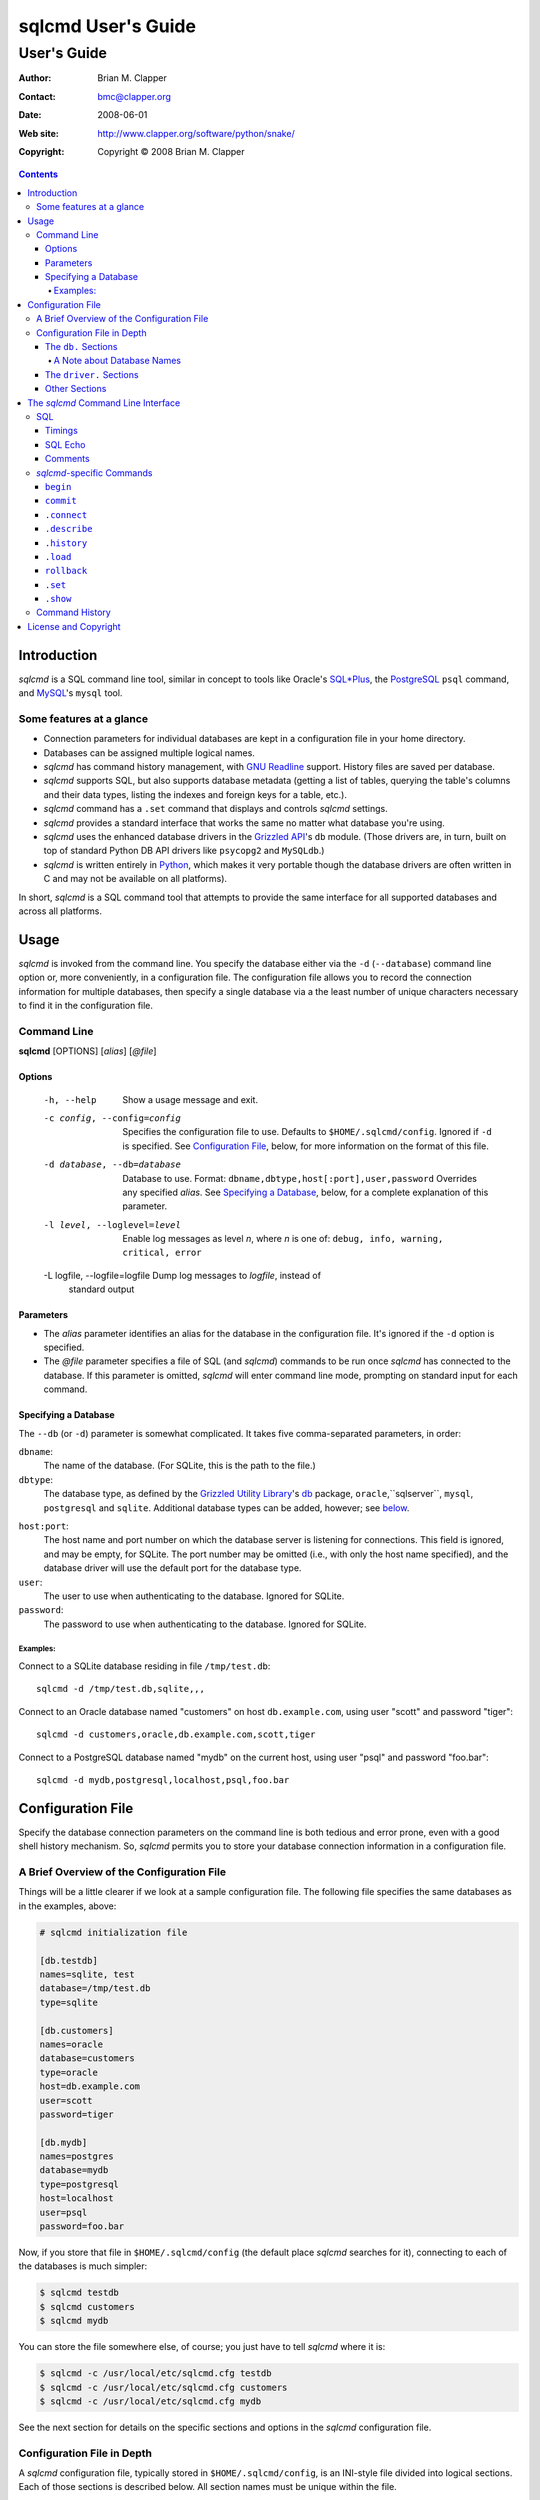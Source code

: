 ===================
sqlcmd User's Guide
===================

------------
User's Guide
------------

:Author: Brian M. Clapper
:Contact: bmc@clapper.org
:Date: $Date: 2008-06-01 22:59:33 -0400 (Sun, 01 Jun 2008) $
:Web site: http://www.clapper.org/software/python/snake/
:Copyright: Copyright © 2008 Brian M. Clapper

.. contents::

Introduction
============

*sqlcmd* is a SQL command line tool, similar in concept to tools like Oracle's
`SQL*Plus`_, the PostgreSQL_ ``psql`` command, and MySQL_'s ``mysql`` tool.

.. _SQL*Plus: http://www.oracle.com/technology/docs/tech/sql_plus/index.html
.. _PostgreSQL: http://www.postgresql.org/
.. _MySQL: http://www.mysql.org/

Some features at a glance
--------------------------

- Connection parameters for individual databases are kept in a configuration
  file in your home directory.
- Databases can be assigned multiple logical names.
- *sqlcmd* has command history management, with `GNU Readline`_ support.
  History files are saved per database.
- *sqlcmd* supports SQL, but also supports database metadata (getting a list
  of tables, querying the table's columns and their data types, listing the
  indexes and foreign keys for a table, etc.).
- *sqlcmd* command has a ``.set`` command that displays and controls *sqlcmd* 
  settings.
- *sqlcmd* provides a standard interface that works the same no matter what 
  database you're using.
- *sqlcmd* uses the enhanced database drivers in the `Grizzled API`_'s ``db``
  module. (Those drivers are, in turn, built on top of standard Python
  DB API drivers like ``psycopg2`` and ``MySQLdb``.)
- *sqlcmd* is written entirely in `Python`_, which makes it very portable
  though the database drivers are often written in C and may not be available
  on all platforms).

.. _Grizzled API: http://www.clapper.org/software/python/grizzled/
.. _GNU Readline: http://cnswww.cns.cwru.edu/php/chet/readline/rluserman.html
.. _Python: http://www.python.org/

In short, *sqlcmd* is a SQL command tool that attempts to provide the same
interface for all supported databases and across all platforms.

Usage
=====

*sqlcmd* is invoked from the command line. You specify the database either
via the ``-d`` (``--database``) command line option or, more conveniently,
in a configuration file. The configuration file allows you to record the
connection information for multiple databases, then specify a single database
via a the least number of unique characters necessary to find it in the
configuration file.

Command Line
------------

**sqlcmd** [OPTIONS] [*alias*] [*@file*]

Options
~~~~~~~

    -h, --help                    Show a usage message and exit.

    -c config, --config=config    Specifies the configuration file to use.
                                  Defaults to ``$HOME/.sqlcmd/config``.
                                  Ignored if ``-d`` is specified.
                                  See `Configuration File`_, below, for
                                  more information on the format of this file.

    -d database, --db=database    Database to use. Format:
                                  ``dbname,dbtype,host[:port],user,password``
                                  Overrides any specified *alias*. See
                                  `Specifying a Database`_, below, for a
                                  complete explanation of this parameter.

    -l level, --loglevel=level    Enable log messages as level *n*, where *n*
                                  is one of: ``debug, info, warning, critical,
                                  error``

    -L logfile, --logfile=logfile Dump log messages to *logfile*, instead of
                                  standard output

.. _Grizzled Utility Library: http://www.clapper.org/software/python/grizzled/
.. _db: http://www.clapper.org/software/python/grizzled/epydoc/grizzled.db-module.html

Parameters
~~~~~~~~~~

- The *alias* parameter identifies an alias for the database in the
  configuration file. It's ignored if the ``-d`` option is specified.

- The *@file* parameter specifies a file of SQL (and *sqlcmd*) commands to be
  run once *sqlcmd* has connected to the database. If this parameter is omitted,
  *sqlcmd* will enter command line mode, prompting on standard input for each
  command.

Specifying a Database
~~~~~~~~~~~~~~~~~~~~~

The ``--db`` (or ``-d``) parameter is somewhat complicated. It takes five
comma-separated parameters, in order:

``dbname``:
    The name of the database. (For SQLite, this is the path to the file.)

``dbtype``:
    The database type, as defined by the `Grizzled Utility Library`_'s `db`_
    package, ``oracle``,``sqlserver``, ``mysql``, ``postgresql`` and
    ``sqlite``. Additional database types can be added, however; see
    below_.

.. _below: `Configuration File`_

``host:port``:
    The host name and port number on which the database server is listening for
    connections. This field is ignored, and may be empty, for SQLite. The port
    number may be omitted (i.e., with only the host name specified), and the
    database driver will use the default port for the database type.

``user``:
    The user to use when authenticating to the database. Ignored for SQLite.

``password``:
    The password to use when authenticating to the database. Ignored for SQLite.

Examples:
+++++++++

Connect to a SQLite database residing in file ``/tmp/test.db``::

    sqlcmd -d /tmp/test.db,sqlite,,,

Connect to an Oracle database named "customers" on host ``db.example.com``,
using user "scott" and password "tiger"::

    sqlcmd -d customers,oracle,db.example.com,scott,tiger

Connect to a PostgreSQL database named "mydb" on the current host, using user
"psql" and password "foo.bar"::

    sqlcmd -d mydb,postgresql,localhost,psql,foo.bar


Configuration File
==================

Specify the database connection parameters on the command line is both tedious
and error prone, even with a good shell history mechanism. So, *sqlcmd*
permits you to store your database connection information in a configuration
file.

A Brief Overview of the Configuration File
------------------------------------------

Things will be a little clearer if we look at a sample configuration file.
The following file specifies the same databases as in the examples, above:

.. code-block:: ini

    # sqlcmd initialization file

    [db.testdb]
    names=sqlite, test
    database=/tmp/test.db
    type=sqlite

    [db.customers]
    names=oracle
    database=customers
    type=oracle
    host=db.example.com
    user=scott
    password=tiger

    [db.mydb]
    names=postgres
    database=mydb
    type=postgresql
    host=localhost
    user=psql
    password=foo.bar

Now, if you store that file in ``$HOME/.sqlcmd/config`` (the default place
*sqlcmd* searches for it), connecting to each of the databases is much simpler:

.. code-block:: bash

    $ sqlcmd testdb
    $ sqlcmd customers
    $ sqlcmd mydb

You can store the file somewhere else, of course; you just have to tell
*sqlcmd* where it is:

.. code-block:: bash

    $ sqlcmd -c /usr/local/etc/sqlcmd.cfg testdb
    $ sqlcmd -c /usr/local/etc/sqlcmd.cfg customers
    $ sqlcmd -c /usr/local/etc/sqlcmd.cfg mydb

See the next section for details on the specific sections and options in the
*sqlcmd* configuration file.

Configuration File in Depth
---------------------------

A *sqlcmd* configuration file, typically stored in ``$HOME/.sqlcmd/config``,
is an INI-style file divided into logical sections. Each of those sections
is described below. All section names must be unique within the file.

Blank lines and comment lines are ignored; comment lines start with a "#"
character.

*sqlcmd* uses the `Grizzled API`_'s `grizzled.config.Configuration`_
class to parse the file; that class is, in turn, an enhancement of the standard
Python `ConfigParser`_ class.

.. _grizzled.config.Configuration: http://www.clapper.org/software/python/grizzled/epydoc/grizzled.config.Configuration-class.html
.. _ConfigParser: http://docs.python.org/lib/module-ConfigParser.html

Because *sqlcmd* uses the Grizzled API's ``Configuration`` class, you can use
include directives and variable substitution in the configuration file, if
you with. See the `grizzled.config.Configuration`_ documentation for more
details.

The ``db.`` Sections
~~~~~~~~~~~~~~~~~~~~

A ``db.`` section contains the connection definition for a particular database.
The ``db.`` prefix must be followed by the primary name of the database.
Multiple ``db.`` sections can exist in the configuration file; each section
supports the following parameters.

    +------------------+---------------------------------+---------------------+
    | *Parameter Name* | *Description*                   | *Required/Optional* |
    +==================+=================================+=====================+
    + ``database``     | The name of the database, as    | required            |
    |                  | known by the RDBMS engine.      |                     |
    +------------------+---------------------------------+---------------------+
    | ``type``         | The type of the database. This  | required            |
    |                  | value must be recognized by the |                     |
    |                  | Grizzled API's ``db`` module.   |                     |
    |                  | That means it must identify a   |                     |
    |                  | database driver that is part of |                     |
    |                  | the ``grizzled.db`` package, or |                     |
    |                  | it must be a driver you specify |                     |
    |                  | yourself, in a ``driver.``      |                     |
    |                  | section. (See `below`_.)        |                     |
    +------------------+---------------------------------+---------------------+
    | ``host``         | The host on which the database  | required (but       |
    |                  | resides. The RDBMS server on    | ignored for SQLite) |
    |                  | that host must be configured to |                     |
    |                  | accept incoming database client |                     |
    |                  | connections.                    |                     |
    |                  |                                 |                     |
    |                  | This parameter is ignored for   |                     |
    |                  | SQLite databases.               |                     |
    +------------------+---------------------------------+---------------------+
    | ``port``         | The port on which the database  | optional (but       |
    |                  | server is listening. If not     | ignored for SQLite) |
    |                  | specified, *sqlcmd* uses the    |                     |
    |                  | default port for the RDBMS      |                     |
    |                  | server (e.g, 1521 for Oracle,   |                     |
    |                  | 1433 for SQL Server, 3306 for   |                     |
    |                  | MYSQL, 5432 for PostgreSQL,     |                     |
    |                  | etc.).                          |                     |
    |                  |                                 |                     |
    |                  | This parameter is ignored for   |                     |
    |                  | SQLite databases.               |                     |
    +------------------+---------------------------------+---------------------+
    | ``user``         | The user to use when            | required (but       |
    |                  | authenticating to the database. | ignored for SQLite) |
    |                  |                                 |                     |
    |                  | This parameter is ignored for   |                     |
    |                  | SQLite databases.               |                     |
    +------------------+---------------------------------+---------------------+
    | ``password``     | The password to use when        | required (but       |
    |                  | authenticating to the database. | ignored for SQLite) |
    |                  |                                 |                     |
    |                  | This parameter is ignored for   |                     |
    |                  | SQLite databases.               |                     |
    +------------------+---------------------------------+---------------------+
    | ``aliases``      | A comma-separated list of alias | optional            |
    |                  | names for the database. This    |                     |
    |                  | list allows you to refer to the |                     |
    |                  | database by multiple names      |                     |
    +------------------+---------------------------------+---------------------+

A Note about Database Names
+++++++++++++++++++++++++++

When you specify the name of a database on the *sqlcmd* command line,
*sqlcmd* attempts to match that name against the names of all databases in
the configuration file. *sqlcmd* compares the name you specify against the
following values from each ``db.`` configuration section:

- The section name, minus the ``db.`` prefix. This is the primary name of
  the database, from *sqlcmd*'s perspective.
- The value of the ``database`` option.
- The value or values of the ``aliases`` option.

You only need to specify as many characters as are
necessary to uniquely identify the database.

Thus, given this configuration file:

.. code-block:: ini


    [db.testdb]
    names=sqlite, test
    database=/tmp/test.db
    type=sqlite

    [db.customers]
    names=oracle, custdb
    database=cust001
    type=oracle
    host=db.example.com
    user=scott
    password=tiger


You can connect to the ``customers`` database using any of the following
names:

- ``customers``: the section name, minus ``db.``.
- ``custdb``: one of the aliases
- ``oracle``: the other alias
- ``cust001``: the actual database name, from the ``database`` option
- ``cust``: a unique abbreviation of ``customers`` or ``cust001``

    
The ``driver.`` Sections
~~~~~~~~~~~~~~~~~~~~~~~~

The ``driver.`` section allows you to install additional enhanced database
drivers, beyond those that are built into the `Grizzled API`_'s ``db``
package.

An enhanced driver must extend the ``grizzled.db.DBDriver`` class and provide
the appropriate methods. See the `appropriate Grizzled documentation`_ for
details. If you want to write your own driver, the Grizzled source code is
invaluable.

.. _appropriate Grizzled documentation: http://www.clapper.org/software/python/grizzled/epydoc/grizzled.db-module.html

The ``driver.`` section supports the following options:

    +------------------+---------------------------------+---------------------+
    | *Parameter Name* | *Description*                   | *Required/Optional* |
    +==================+=================================+=====================+
    + ``class``        | The fully-qualified name of the | required            |
    |                  | driver class, including any     |                     |
    |                  | package and/or module name.     |                     |
    +------------------+---------------------------------+---------------------+
    | ``name``         | The logical name to use for the | required            |
    |                  | driver.                         |                     |
    +------------------+---------------------------------+---------------------+

For example, suppose you wrote a driver to connect to the `Apache Derby`_
database (perhaps using `JPype`_). Let's further suppose that the driver is
implemented by a Python class called ``DerbyDriver`` (which extends the
Grizzled ``DBDriver`` class) and resides in module ``mycode.db``. You could
use the following *sqlcmd* configuration section to make *sqlcmd* aware of
that driver:

.. code-block:: ini

    [driver.derby]
    class=mycode.db.DerbyDriver
    name=derby
    
With that section in the configuration file, you can now use the value ``derby``
for the ``type`` parameter in any ``db.`` section.

Obviously, the appropriate supporting Python (and other) code must be available
to *sqlcmd*, by setting ``PYTHONPATH``, ``LD_LIBRARY_PATH``, and/or ``PATH``,
as appropriate for your operating system.

.. _Apache Derby: http://db.apache.org/derby/
.. _JPype: http://jpype.sourceforge.net/


Other Sections
~~~~~~~~~~~~~~

*sqlcmd* quietly ignores any other sections in the configuration file. One
possible use for other sections is as holders for common variable definitions
that are substituted in other places in the file. For instance, suppose all
your database engine happen to be on the same host and happen to use the same
user name and password. To share that common configuration information, you
might do something like the following:

.. code-block:: ini

    [defs]
    # Shared definitions
    dbhost=db.example.com
    admin_user=admin
    admin_password=foo.bar

    [db.testdb]
    names=sqlite, test
    database=/tmp/test.db
    type=sqlite

    [db.customers]
    names=oracle
    database=customers
    type=oracle
    host=${dbhost}
    user=${admin_user}
    password=${admin_password}

    [db.mydb]
    names=postgres
    database=mydb
    type=postgresql
    host=${dbhost}
    user=${admin_user}
    password=${admin_password}


The *sqlcmd* Command Line Interface
===================================

When run in interactive mode (i.e., without an *@file* parameter_), *sqlcmd*
prompts on standard input with a "?" and waits for commands to be entered,
executing each one as it's entered.

.. _parameter: `Parameters`_

Some commands (e.g., all SQL commands, and some others) are not executed until
a final ";" character is seen on the input; this permits multi-line commands.
Other commands, such as internal commands like ``.set``, are single-line commands
and do not require a semi-colon.

Before going into each specific type of command, here's a brief *sqlcmd*
transcript, to whet your whistle::

    $ sqlcmd mydb
    SQLCmd, version 0.1 ($Revision: 7794 $)
    Copyright 2008 Brian M. Clapper.

    Type "help" or "?" for help.

    Connecting to MySQL database "mydb" on host localhost.
    Using readline for history management.
    Loading history file "/home/bmc/.sqlcmd/mydb.hist"
    ? .set
    autocommit = true
    binarymax  = 20
    echo       = false
    showbinary = false
    stacktrace = false
    timings    = true
    ? .show tables;
    users
    customers
    ? .desc users
    -----------
    Table users
    -----------
    id             bigint NOT NULL
    companyid      bigint NOT NULL
    lastname       character varying(254) NOT NULL
    firstname      character varying(254) NOT NULL
    middleinitial  character(1) NULL
    username       character varying(30) NOT NULL
    password       character varying(64) NOT NULL
    email          character varying(254) NOT NULL
    telephone      character varying(30) NULL
    department     character varying(254) NULL
    isenabled      character(1) NOT NULL
    ? select id, companyid, lastname, firstname, middleinitial, username, email from etuser;
    Execution time: 0.092 seconds
    2 rows

    id companyid lastname firstname middleinitial username email
    -- --------- -------- --------- ------------- -------- ---------------
     1         1 Clapper  Brian     M             bmc      bmc@clapper.org
     2         1 User     Joe       NULL          joe      joe@example.org


SQL
---

*sqlcmd* will issue any valid SQL command. It does not interpret the SQL
command at all, beyond recognizing the initial ``SELECT``, ``INSERT``,
``UPDATE``, etc., statement. Thus, RDBMS-specific SQL is perfectly permissable.

For SQL commands that produce results, such as ``SELECT``, *sqlcmd* displays
the result in a tabular form, using as little horizontal real estate as possible.
It does **not** wrap its output, however.

Timings
~~~~~~~

By default, *sqlcmd* times how long it takes to execute a SQL statement
and prints the resulting times on the screen. To suppress this behavior,
set the ``timings`` variable to ``false``::

    .set timings false


SQL Echo
~~~~~~~~

By default, *sqlcmd* does *not* echo commands to the screen. That's a
reasonable behavior when you're using *sqlcmd* interactively. However, when
you're loading a file full of *sqlcmd* statements, you might want each
statement to be echoed before it is run. To enable command echo, set the
``echo`` variable to ``true``::

    .set echo true
    
Comments
~~~~~~~~

*sqlcmd* honors (and ignores) SQL comments, as long as each comment is on a
line by itself. A SQL comment begins with "--".

Example of support syntax::

    -- This is a SQL comment.
    -- And so is this.
    
Example of *unsupported* syntax:

.. code-block:: sql

    INSERT INTO foo VALUES (1); -- initialize foo

*sqlcmd*-specific Commands
--------------------------

These internal *sqlcmd* commands are one-line commands that do not require
a trailing semi-colon and cannot be on multiple lines. Most (but not all)
of these commands start with a dot (".") character, to distinguish them
from commands that are processed by the connected database engine.

``begin``
~~~~~~~~~

Start a new transaction. This command is not permitted unless ``autocommit``
is ``true``. (See `.set`_) ``begin`` is essentially a no-op: It's ignored in
autocommit mode, and irrelevant when autocommit mode is off. It's there
primarily for SQL scripts.

Example of use:

.. code-block:: sql

    begin
    update foo set bar = 1;
    commit
    
For compatibility with SQL scripts, this command does not begin with a ".".

See also:

- `.set`_
- `commit`_
- `rollback`_

``commit``
~~~~~~~~~~

Commit the current transaction. Ignored if ``autocommit`` is enabled. For
compatibility with SQL scripts, this command does not begin with a ".".

See also:

- `.set`_
- `begin`_
- `rollback`_


``.connect``
~~~~~~~~~~~~

The ``.connect`` command closes the current database connection and opens
a new one to a (possibly) different database. The general form of the command
is::

    .connect dbname

*dbname* is a database name from the configuration file. When it first starts
running, *sqlcmd* issues an implicit ``.connect`` to the database specified
on the command line.


``.describe``
~~~~~~~~~~~~~

The ``.describe`` command, which can be abbreviated ``.desc``, is used to
describe a table. The general form of the command is::

    .describe tablename [full]

If "full" is not specified, then *sqlcmd* prints a simple description of the
table and its columns. For instance::

    ? .desc users
    -----------
    Table users
    -----------
    id             bigint NOT NULL
    companyid      bigint NOT NULL
    lastname       character varying(254) NOT NULL
    firstname      character varying(254) NOT NULL
    middleinitial  character(1) NULL
    username       character varying(30) NOT NULL
    password       character varying(64) NOT NULL
    email          character varying(254) NOT NULL
    telephone      character varying(30) NULL
    department     character varying(254) NULL
    isenabled      character(1) NOT NULL

If "full" is specified, *sqlcmd* also gathers and displays information about
the table's indexes. For example::

    ? .desc users
    -----------
    Table users
    -----------
    id             bigint NOT NULL
    companyid      bigint NOT NULL
    lastname       character varying(254) NOT NULL
    firstname      character varying(254) NOT NULL
    middleinitial  character(1) NULL
    username       character varying(30) NOT NULL
    password       character varying(64) NOT NULL
    email          character varying(254) NOT NULL
    telephone      character varying(30) NULL
    department     character varying(254) NULL
    isenabled      character(1) NOT NULL

    --------
    Indexes:
    --------

    userpk1 Columns:     (id)
            Description: (PRIMARY) Unique, non-clustered btree index
    ----------------------------------------------------------------------------
    etuserak1 Columns:     (companyid, username)
              Description: Unique, non-clustered btree index


``.history``
~~~~~~~~~~~~

``.history`` displays the command history. See `Command History`_ for a
complete explanation of *sqlcmd*'s command history capabilities.

``.load``
~~~~~~~~~

Loads an external file of commands (typically SQL) and runs those commands in
the current session *without exiting*. After the commands are run, *sqlcmd*
returns to its interactive prompt. ``.load`` can be invoked in several ways::

    .load path
    @ path
    @path
    
All three commands do exactly the same thing.

``rollback``
~~~~~~~~~~~~

Roll the current transaction back. Ignored if ``autocommit`` is enabled. For
compatibility with SQL scripts, this command does not begin with a ".".

See also:

- `.set`_
- `begin`_
- `commit`_


``.set``
~~~~~~~~~

The ``.set`` command displays or alters internal *sqlcmd* variables. Without
any parameters, ``.set`` displays all internal variables and their values::

    ? .set
    autocommit = true
    binarymax  = 20
    echo       = true
    showbinary = false
    stacktrace = false
    timings    = true


The supported variables are:

    +----------------+---------------------------------------------+----------+
    | *Variable*     | *Meaning*                                   | Default  |
    +================+=============================================+==========+
    | ``autocommit`` | Whether or not each SQL statement           | ``true`` |
    |                | automatically commits to the database. If   |          |
    |                | ``true``, then each SQL statement is        |          |
    |                | automatically committed to the database. If |          |
    |                | ``false``, then a new set of SQL statements |          |
    |                | starts a transaction, which must be         |          |
    |                | explicitly committed via the ``commit``     |          |
    |                | command. Also, if ``autocommit`` is         |          |
    |                | ``false``, the ``rollback`` command is      |          |
    |                | enabled.                                    |          |
    +----------------+---------------------------------------------+----------+
    | ``binarymax``  | How many bytes to display from binary (BLOB | 20       |
    |                | and CLOB) columns. Ignored unless           |          |
    |                | ``showbinary`` is ``true``.                 |          |
    +----------------+---------------------------------------------+----------+
    | ``echo``       | Whether or not commands are echoed before   | ``false``|
    |                | they are executed.                          |          |
    +----------------+---------------------------------------------+----------+
    | ``showbinary`` | Whether or not to show data from binary     | ``false``|
    |                | (BLOB and CLOB) columns. If ``true``, the   |          |
    |                | value of ``binarymax`` dictates how many    |          |
    |                | bytes to display.                           |          |
    +----------------+---------------------------------------------+----------+
    | ``stacktrace`` | Whether to display a Python stack trace on  | ``false``|
    |                | normal (i.e., expected) errors, like SQL    |          |
    |                | syntax errors.                              |          |
    +----------------+---------------------------------------------+----------+
    | ``timings``    | Whether to display execution times for SQL  | ``true`` |
    |                | statements.                                 |          |
    +----------------+---------------------------------------------+----------+

``.show``
~~~~~~~~~

The ``.show`` command currently only supports one parameter: ``tables``.
It's used to display the names of all tables in the database.

Command History
---------------

*sqlcmd* supports a `bash`_-like command history mechanism. Every command
you type at the command prompt is saved in an internal memory buffer, accessible
via the ``.history`` command.

.. _bash: http://www.gnu.org/software/bash/manual/

Because *sqlcmd* also supports GNU Readline, you can use the standard GNU
Readline key bindings to scroll through your history list, edit previous
commands, and re-issue them.

Upon exit, *sqlcmd* saves its internal history buffer to a database-specific
file. The file's name is adapted from the primary name of the database (*i.e.*,
from the section name for the database in the configuration file). The
history files are stored in directory ``.sqlcmd`` under your home directory.
History files always end with ".hist".

For example, consider this configuration file:

.. code-block:: ini


    [db.testdb]
    names=sqlite, test
    database=/tmp/test.db
    type=sqlite

    [db.customers]
    names=oracle
    database=customers
    type=oracle
    host=db.example.com
    user=scott
    password=tiger

The history file for the first database is ``$HOME/.sqlcmd/testdb.hist``, and
the history file for the second database is ``$HOME/.sqlcmd/customers.hist.``

License and Copyright
=====================

Copyright © 2008 Brian M. Clapper

This is free software, released under the following BSD-like license:

Redistribution and use in source and binary forms, with or without
modification, are permitted provided that the following conditions are met:

1. Redistributions of source code must retain the above copyright notice,
   this list of conditions and the following disclaimer.

2. The end-user documentation included with the redistribution, if any,
   must include the following acknowledgement:

   This product includes software developed by Brian M. Clapper
   (bmc@clapper.org, http://www.clapper.org/bmc/). That software is
   copyright © 2008 Brian M. Clapper.

   Alternately, this acknowlegement may appear in the software itself, if
   and wherever such third-party acknowlegements normally appear.

THIS SOFTWARE IS PROVIDED **AS IS** AND ANY EXPRESSED OR IMPLIED
WARRANTIES, INCLUDING, BUT NOT LIMITED TO, THE IMPLIED WARRANTIES OF
MERCHANTABILITY AND FITNESS FOR A PARTICULAR PURPOSE ARE DISCLAIMED. IN NO
EVENT SHALL BRIAN M. CLAPPER BE LIABLE FOR ANY DIRECT, INDIRECT,
INCIDENTAL, SPECIAL, EXEMPLARY, OR CONSEQUENTIAL DAMAGES (INCLUDING, BUT
NOT LIMITED TO, PROCUREMENT OF SUBSTITUTE GOODS OR SERVICES; LOSS OF USE,
DATA, OR PROFITS; OR BUSINESS INTERRUPTION) HOWEVER CAUSED AND ON ANY
THEORY OF LIABILITY, WHETHER IN CONTRACT, STRICT LIABILITY, OR TORT
(INCLUDING NEGLIGENCE OR OTHERWISE) ARISING IN ANY WAY OUT OF THE USE OF
THIS SOFTWARE, EVEN IF ADVISED OF THE POSSIBILITY OF SUCH DAMAGE. 
